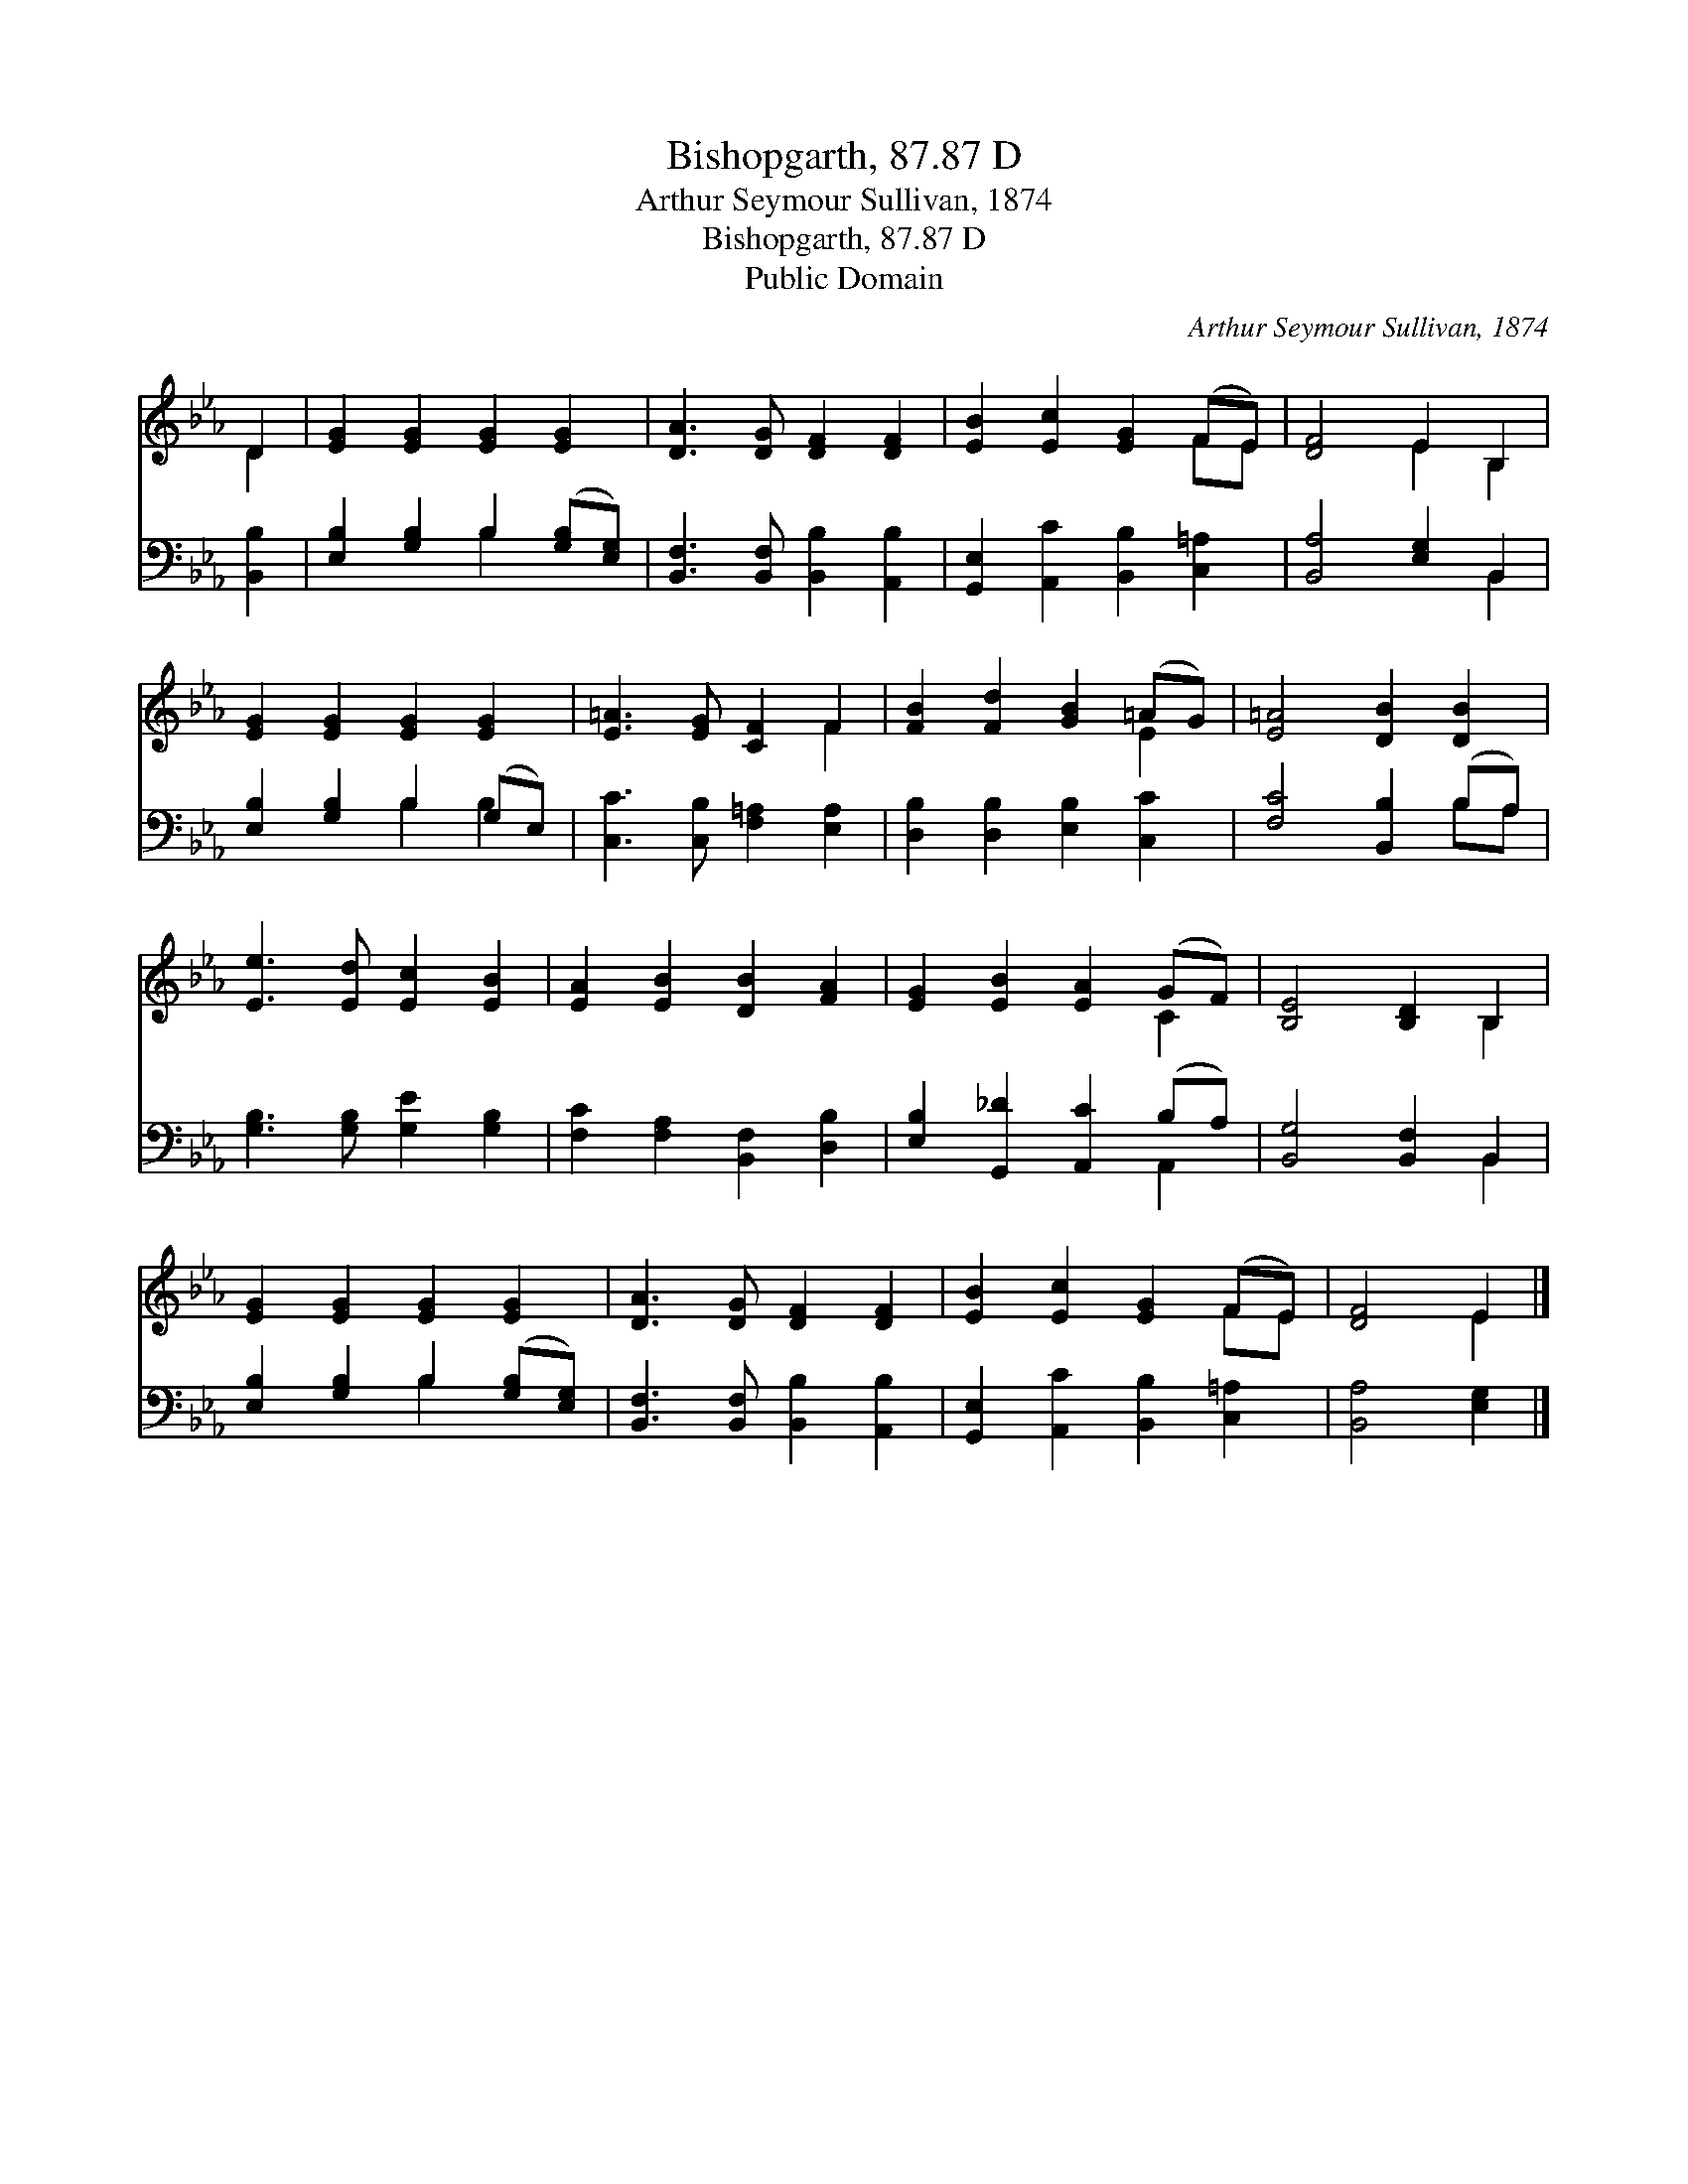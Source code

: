X:1
T:Bishopgarth, 87.87 D
T:Arthur Seymour Sullivan, 1874
T:Bishopgarth, 87.87 D
T:Public Domain
C:Arthur Seymour Sullivan, 1874
Z:Public Domain
%%score ( 1 2 ) ( 3 4 )
L:1/8
M:none
K:Eb
V:1 treble 
V:2 treble 
V:3 bass 
V:4 bass 
V:1
 D2 | [EG]2 [EG]2 [EG]2 [EG]2 | [DA]3 [DG] [DF]2 [DF]2 | [EB]2 [Ec]2 [EG]2 (FE) | [DF]4 E2 B,2 | %5
 [EG]2 [EG]2 [EG]2 [EG]2 | [E=A]3 [EG] [CF]2 F2 | [FB]2 [Fd]2 [GB]2 (=AG) | [E=A]4 [DB]2 [DB]2 | %9
 [Ee]3 [Ed] [Ec]2 [EB]2 | [EA]2 [EB]2 [DB]2 [FA]2 | [EG]2 [EB]2 [EA]2 (GF) | [B,E]4 [B,D]2 B,2 | %13
 [EG]2 [EG]2 [EG]2 [EG]2 | [DA]3 [DG] [DF]2 [DF]2 | [EB]2 [Ec]2 [EG]2 (FE) | [DF]4 E2 |] %17
V:2
 D2 | x8 | x8 | x6 FE | x4 E2 B,2 | x8 | x6 F2 | x6 E2 | x8 | x8 | x8 | x6 C2 | x6 B,2 | x8 | x8 | %15
 x6 FE | x4 E2 |] %17
V:3
 [B,,B,]2 | [E,B,]2 [G,B,]2 B,2 ([G,B,][E,G,]) | [B,,F,]3 [B,,F,] [B,,B,]2 [A,,B,]2 | %3
 [G,,E,]2 [A,,C]2 [B,,B,]2 [C,=A,]2 | [B,,A,]4 [E,G,]2 B,,2 | [E,B,]2 [G,B,]2 B,2 (G,E,) | %6
 [C,C]3 [C,B,] [F,=A,]2 [E,A,]2 | [D,B,]2 [D,B,]2 [E,B,]2 [C,C]2 | [F,C]4 [B,,B,]2 (B,A,) | %9
 [G,B,]3 [G,B,] [G,E]2 [G,B,]2 | [F,C]2 [F,A,]2 [B,,F,]2 [D,B,]2 | %11
 [E,B,]2 [G,,_D]2 [A,,C]2 (B,A,) | [B,,G,]4 [B,,F,]2 B,,2 | [E,B,]2 [G,B,]2 B,2 ([G,B,][E,G,]) | %14
 [B,,F,]3 [B,,F,] [B,,B,]2 [A,,B,]2 | [G,,E,]2 [A,,C]2 [B,,B,]2 [C,=A,]2 | [B,,A,]4 [E,G,]2 |] %17
V:4
 x2 | x4 B,2 x2 | x8 | x8 | x6 B,,2 | x4 B,2 B,2 | x8 | x8 | x6 B,A, | x8 | x8 | x6 A,,2 | %12
 x6 B,,2 | x4 B,2 x2 | x8 | x8 | x6 |] %17

